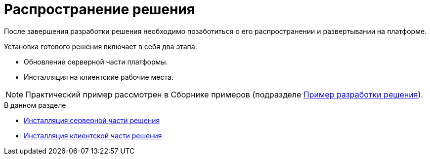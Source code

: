 = Распространение решения

После завершения разработки решения необходимо позаботиться о его распространении и развертывании на платформе.

.Установка готового решения включает в себя два этапа:
* Обновление серверной части платформы.
* Инсталляция на клиентские рабочие места.

[NOTE]
====
Практический пример рассмотрен в Сборнике примеров (подразделе xref:samples/solution/create-solution.adoc[Пример разработки решения]).
====

.В данном разделе
* xref:solutions/distribution-server.adoc[Инсталляция серверной части решения]
* xref:solutions/distribution-client.adoc[Инсталляция клиентской части решения]

